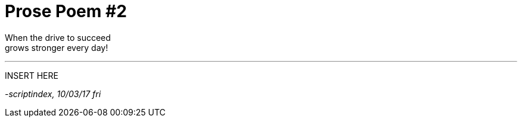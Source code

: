 = Prose Poem #2
:hp-tags: prose

When the drive to succeed +
grows stronger every day!

---

INSERT HERE

_-scriptindex, 10/03/17 fri_